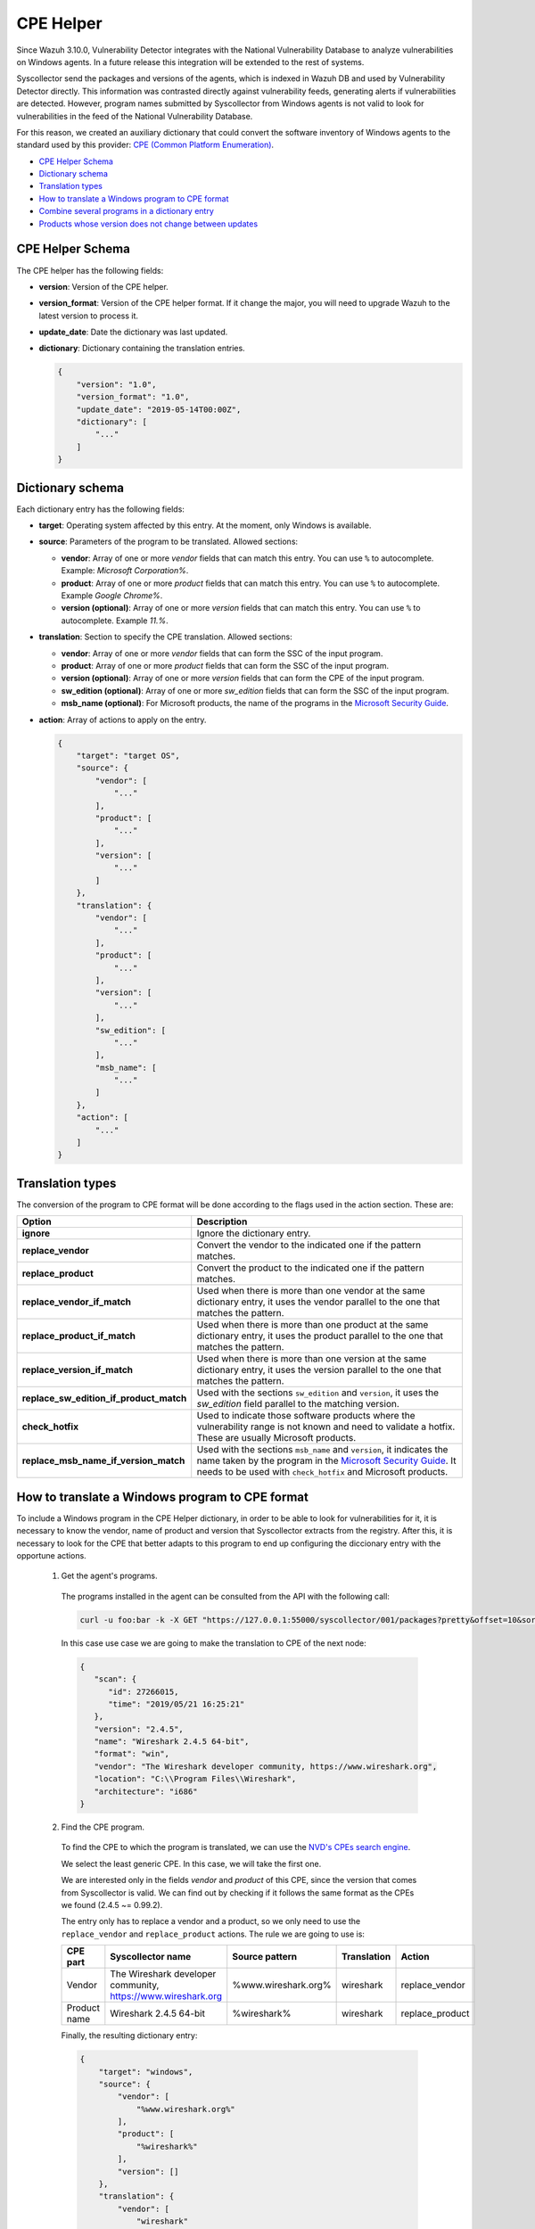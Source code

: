 .. Copyright (C) 2018 Wazuh, Inc.

.. _vu_cpe_helper:

CPE Helper
==========

Since Wazuh 3.10.0, Vulnerability Detector integrates with the National Vulnerability Database to analyze vulnerabilities on Windows agents. In a future release this integration will be extended to the rest of systems.

Syscollector send the packages and versions of the agents, which is indexed in Wazuh DB and used by Vulnerability Detector directly. This information was contrasted directly against vulnerability feeds, generating alerts if vulnerabilities are detected. However, program names submitted by Syscollector from Windows agents is not valid to look for vulnerabilities in the feed of the National Vulnerability Database.

For this reason, we created an auxiliary dictionary that could convert the software inventory of Windows agents to the standard used by this provider: `CPE (Common Platform Enumeration) <https://nvd.nist.gov/products/cpe>`_.

- `CPE Helper Schema`_
- `Dictionary schema`_
- `Translation types`_
- `How to translate a Windows program to CPE format`_
- `Combine several programs in a dictionary entry`_
- `Products whose version does not change between updates`_

CPE Helper Schema
-----------------

The CPE helper has the following fields:

- **version**: Version of the CPE helper.
- **version_format**: Version of the CPE helper format. If it change the major, you will need to upgrade Wazuh to the latest version to process it.
- **update_date**: Date the dictionary was last updated.
- **dictionary**: Dictionary containing the translation entries.

  .. code-block:: json

    {
        "version": "1.0",
        "version_format": "1.0",
        "update_date": "2019-05-14T00:00Z",
        "dictionary": [
            "..."
        ]
    }

Dictionary schema
-----------------

Each dictionary entry has the following fields:

- **target**: Operating system affected by this entry. At the moment, only Windows is available.

- **source**: Parameters of the program to be translated. Allowed sections:

  - **vendor**: Array of one or more *vendor* fields that can match this entry. You can use ``%`` to autocomplete. Example: *Microsoft Corporation%*.
  - **product**: Array of one or more *product* fields that can match this entry. You can use ``%`` to autocomplete. Example *Google Chrome%*.
  - **version (optional)**: Array of one or more *version* fields that can match this entry. You can use ``%`` to autocomplete. Example *11.%*.

- **translation**: Section to specify the CPE translation. Allowed sections:

  - **vendor**: Array of one or more *vendor* fields that can form the SSC of the input program.
  - **product**: Array of one or more *product* fields that can form the SSC of the input program.
  - **version (optional)**: Array of one or more *version* fields that can form the CPE of the input program.
  - **sw_edition (optional)**: Array of one or more *sw_edition* fields that can form the SSC of the input program.
  - **msb_name (optional)**: For Microsoft products, the name of the programs in the `Microsoft Security Guide <https://portal.msrc.microsoft.com/en-us/security-guidance>`_.

- **action**: Array of actions to apply on the entry.

  .. code-block:: json

      {
          "target": "target OS",
          "source": {
              "vendor": [
                  "..."
              ],
              "product": [
                  "..."
              ],
              "version": [
                  "..."
              ]
          },
          "translation": {
              "vendor": [
                  "..."
              ],
              "product": [
                  "..."
              ],
              "version": [
                  "..."
              ],
              "sw_edition": [
                  "..."
              ],
              "msb_name": [
                  "..."
              ]
          },
          "action": [
              "..."
          ]
      }

Translation types
-----------------

The conversion of the program to CPE format will be done according to the flags used in the action section. These are:

+------------------------------------------+-------------------------------------------------------------------------------------------------------------------------------------------------------------------------------------------------------------------------------------------------------------------+
| Option                                   | Description                                                                                                                                                                                                                                                       |
+==========================================+===================================================================================================================================================================================================================================================================+
| **ignore**                               | Ignore the dictionary entry.                                                                                                                                                                                                                                      |
+------------------------------------------+-------------------------------------------------------------------------------------------------------------------------------------------------------------------------------------------------------------------------------------------------------------------+
| **replace_vendor**                       | Convert the vendor to the indicated one if the pattern matches.                                                                                                                                                                                                   |
+------------------------------------------+-------------------------------------------------------------------------------------------------------------------------------------------------------------------------------------------------------------------------------------------------------------------+
| **replace_product**                      | Convert the product to the indicated one if the pattern matches.                                                                                                                                                                                                  |
+------------------------------------------+-------------------------------------------------------------------------------------------------------------------------------------------------------------------------------------------------------------------------------------------------------------------+
| **replace_vendor_if_match**              | Used when there is more than one vendor at the same dictionary entry, it uses the vendor parallel to the one that matches the pattern.                                                                                                                            |
+------------------------------------------+-------------------------------------------------------------------------------------------------------------------------------------------------------------------------------------------------------------------------------------------------------------------+
| **replace_product_if_match**             | Used when there is more than one product at the same dictionary entry, it uses the product parallel to the one that matches the pattern.                                                                                                                          |
+------------------------------------------+-------------------------------------------------------------------------------------------------------------------------------------------------------------------------------------------------------------------------------------------------------------------+
| **replace_version_if_match**             | Used when there is more than one version at the same dictionary entry, it uses the version parallel to the one that matches the pattern.                                                                                                                          |
+------------------------------------------+-------------------------------------------------------------------------------------------------------------------------------------------------------------------------------------------------------------------------------------------------------------------+
| **replace_sw_edition_if_product_match**  | Used with the sections ``sw_edition`` and ``version``, it uses the *sw_edition* field parallel to the matching version.                                                                                                                                           |
+------------------------------------------+-------------------------------------------------------------------------------------------------------------------------------------------------------------------------------------------------------------------------------------------------------------------+
| **check_hotfix**                         | Used to indicate those software products where the vulnerability range is not known and need to validate a hotfix. These are usually Microsoft products.                                                                                                          |
+------------------------------------------+-------------------------------------------------------------------------------------------------------------------------------------------------------------------------------------------------------------------------------------------------------------------+
| **replace_msb_name_if_version_match**    | Used with the sections ``msb_name`` and ``version``, it indicates the name taken by the program in the `Microsoft Security Guide <https://portal.msrc.microsoft.com/en-us/security-guidance>`_. It needs to be used with ``check_hotfix`` and Microsoft products. |
+------------------------------------------+-------------------------------------------------------------------------------------------------------------------------------------------------------------------------------------------------------------------------------------------------------------------+


How to translate a Windows program to CPE format
------------------------------------------------

To include a Windows program in the CPE Helper dictionary, in order to be able to look for vulnerabilities for it, it is necessary to
know the vendor, name of product and version that Syscollector extracts from the registry. After this, it is necessary to look for
the CPE that better adapts to this program to end up configuring the diccionary entry with the opportune actions.

 1. Get the agent's programs.

  The programs installed in the agent can be consulted from the API with the following call:

  .. code-block:: console

    curl -u foo:bar -k -X GET "https://127.0.0.1:55000/syscollector/001/packages?pretty&offset=10&sort=-name"

  In this case use case we are going to make the translation to CPE of the next node:

  .. code-block:: json

    {
       "scan": {
          "id": 27266015,
          "time": "2019/05/21 16:25:21"
       },
       "version": "2.4.5",
       "name": "Wireshark 2.4.5 64-bit",
       "format": "win",
       "vendor": "The Wireshark developer community, https://www.wireshark.org",
       "location": "C:\\Program Files\\Wireshark",
       "architecture": "i686"
    }

 2. Find the CPE program.

  To find the CPE to which the program is translated, we can use the `NVD's CPEs search engine <https://nvd.nist.gov/products/cpe/search>`_.

  .. thumbnail:: ../../../images/manual/vuln-detector/cpe-search-wireshark1.png
      :title: Wireshark CPE search
      :align: center
      :width: 100%


  We select the least generic CPE. In this case, we will take the first one.

  .. thumbnail:: ../../../images/manual/vuln-detector/cpe-search-wireshark2.png
      :title: Wireshark CPE election
      :align: center
      :width: 100%


  We are interested only in the fields *vendor* and *product* of this CPE, since the version that comes from Syscollector is valid.
  We can find out by checking if it follows the same format as the CPEs we found (2.4.5 ~= 0.99.2).


  The entry only has to replace a vendor and a product, so we only need to use the ``replace_vendor``
  and ``replace_product`` actions. The rule we are going to use is:

  +--------------+--------------------------------------------------------------+-------------------------+------------------+------------------+
  | CPE part     | Syscollector name                                            | Source pattern          | Translation      | Action           |
  +==============+==============================================================+=========================+==================+==================+
  | Vendor       | The Wireshark developer community, https://www.wireshark.org | %www.wireshark.org%     | wireshark        | replace_vendor   |
  +--------------+--------------------------------------------------------------+-------------------------+------------------+------------------+
  | Product name | Wireshark 2.4.5 64-bit                                       | %wireshark%             | wireshark        | replace_product  |
  +--------------+--------------------------------------------------------------+-------------------------+------------------+------------------+

  Finally, the resulting dictionary entry:

  .. code-block:: json

    {
        "target": "windows",
        "source": {
            "vendor": [
                "%www.wireshark.org%"
            ],
            "product": [
                "%wireshark%"
            ],
            "version": []
        },
        "translation": {
            "vendor": [
                "wireshark"
            ],
            "product": [
                "wireshark"
            ],
            "version": []
        },
        "action": [
            "replace_vendor",
            "replace_product"
        ]
    }

Combine several programs in a dictionary entry
----------------------------------------------

A software product can have several CPEs associated depending on its vendor, version, or the syntax with which its name was defined.
This section will explain how to create an entry to include all possible translations of a program collected by Syscollector.

For the guide, the generation of the dictionary entry for Skype and Skype for Business will be used as use case.

 1. Get the agent's programs.

  The programs installed in the agent can be consulted from the API with the following call:

  .. code-block:: console

    curl -u foo:bar -k -X GET "https://127.0.0.1:55000/syscollector/001/packages?pretty&offset=10&sort=-name"

  If we have *Skype* and *Skype for Business* installed, we will get 2 nodes as follows:

  .. code-block:: json

    {
     "scan": {
        "id": 908227078,
        "time": "2019/05/22 10:05:24"
     },
     "format": "win",
     "version": "16.0.11425.20244",
     "location": "C:\\Program Files (x86)\\Microsoft Office",
     "name": "Skype for Business Basic 2016 - en-us",
     "vendor": "Microsoft Corporation",
     "architecture": "x86_64"
    }
    {
     "scan": {
        "id": 908227078,
        "time": "2019/05/22 10:05:24"
     },
     "format": "win",
     "version": "8.42",
     "install_time": "20190329",
     "location": "C:\\Program Files (x86)\\Microsoft\\Skype for Desktop\\",
     "name": "Skype version 8.42",
     "vendor": "Skype Technologies S.A.",
     "architecture": "i686"
    }

 2. Find the CPE program.

  To find the CPE to which the program is translated, we can use the `NVD's CPEs search engine <https://nvd.nist.gov/products/cpe/search>`_.

  .. thumbnail:: ../../../images/manual/vuln-detector/cpe-search-skype1.png
      :title: Skype CPE search
      :align: center
      :width: 100%

  We can observe various combinations of *vendor* and *product* fields for the products we are looking for. *Skype for Business
  Server* is not included in this use case, but it could be included in the same way.

  .. thumbnail:: ../../../images/manual/vuln-detector/cpe-search-skype2.png
      :title: Skype CPE election
      :align: center
      :width: 100%

  Again, we are interested only in the fields *vendor* and *product* of this CPE, since the
  version that comes from Syscollector seems valid.  We can find out by checking if it follows
  the same format as the CPEs we found (8.42 ~= 8.35).

  The entry will have to replace the vendor and the product between 2 combinations each, so we will use the actions ``replace_vendor_if_match``
  and ``replace_product_if_match``. The rule we are going to use is:

  +--------------+--------------------------------------------------------------+-------------------------+-----------------------+---------------------------+
  | CPE part     | Syscollector name                                            | Source pattern          | Translation           | Action                    |
  +==============+==============================================================+=========================+=======================+===========================+
  | Vendor       | Microsoft Corporation                                        | Microsoft%              | microsoft             | replace_vendor_if_match   |
  |              +--------------------------------------------------------------+-------------------------+-----------------------+                           |
  |              | Skype Technologies S.A.                                      | Skype%                  | skype                 |                           |
  +--------------+--------------------------------------------------------------+-------------------------+-----------------------+---------------------------+
  | Product name | Skype for Business Basic 2016 - en-us                        | Skype for Business%     | skype_for_business    | replace_product_if_match  |
  |              +--------------------------------------------------------------+-------------------------+-----------------------+                           |
  |              | Skype version 8.42                                           | Skype%                  | skype                 |                           |
  +--------------+--------------------------------------------------------------+-------------------------+-----------------------+---------------------------+

  Finally, the resulting dictionary entry:

  .. code-block:: json

    {
        "target": "windows",
        "source": {
            "vendor": [
                "Skype%",
                "Microsoft%"
            ],
            "product": [
                "Skype for Business%",
                "Skype%"
            ],
            "version": []
        },
        "translation": {
            "vendor": [
                "skype",
                "microsoft"
            ],
            "product": [
                "skype_for_business",
                "skype"
            ],
            "version": []
        },
        "action": [
            "replace_vendor_if_match",
            "replace_product_if_match"
        ]
    }

.. note :: The product **Skype for Business Basic 2016 - en-us** matches the ``Skype for Business%`` and ``Skype%`` patterns,
          but will use the first one because they are sorted by priority.

Products whose version does not change between updates
------------------------------------------------------

There are some software products, generally from Microsoft, whose vulnerabilities we cannot confirm
by consulting the National Vulnerability Database. These products do not change their visible version
between updates, so we cannot know when they are no longer vulnerable.

For example, if we consult the *CVE-2019-0671* vulnerability for *Microsof Office 2016* in the `National
Vulnerability Database <https://nvd.nist.gov/vuln/detail/CVE-2019-0671>`_, we will find the following.

.. thumbnail:: ../../../images/manual/vuln-detector/nvd-vulnerability.png
    :title: Affected software for CVE-2019-0671
    :align: center
    :width: 100%

As we can see, the CPEs only specify that the vulnerability affects the 2016 version, which is not enough because
our program may not be affected by the vulnerability if the patch that fixes it has been applied.

In this case, we should check the Microsoft Security Update Guide to verify if *Microsoft Office 2016*
fix the vulnerability in any update.

.. thumbnail:: ../../../images/manual/vuln-detector/microsoft-sug.png
    :title: CVE-2019-0671 in the Microsoft Security Update Guide
    :align: center
    :width: 100%

Vulnerability Detector can automate this search using the CPE Helper and the ``check_hotfix`` action.
To illustrate the process, we will follow the same procedure as in the previous use cases.


 1. Get the agent's programs.

  The programs installed in the agent can be consulted from the API with the following call:

  .. code-block:: console

    curl -u foo:bar -k -X GET "https://127.0.0.1:55000/syscollector/001/packages?pretty&offset=10&sort=-name"

  If we have *Microsoft Office 2016* and *Office 16 Click-to-Run* installed, we will get 2 nodes as follows:

  .. code-block:: json

    {
       "scan": {
          "id": 214307089,
          "time": "2019/05/22 11:53:07"
       },
       "vendor": "Microsoft Corporation",
       "name": "Office 16 Click-to-Run Extensibility Component 64-bit Registration",
       "install_time": "20190429",
       "architecture": "x86_64",
       "format": "win",
       "version": "16.0.11425.20244"
    }
    {
        "scan": {
           "id": 214307089,
           "time": "2019/05/22 11:53:07"
        },
        "version": "16.0.11425.20244",
        "location": "C:\\Program Files (x86)\\Microsoft Office",
        "vendor": "Microsoft Corporation",
        "architecture": "x86_64",
        "format": "win",
        "name": "Microsoft Office Professional Plus 2016 - en-us"
     }

 2. Find the CPE program.

  To extract the CPEs from the program, we can use the information previously consulted
  on the CPEs affected by *CVE-2019-0671*. From that source we can see exactly which CPEs
  are checked to confirm vulnerability. These are:

  - cpe:2.3:a:microsoft:office:2016:*:*:*:*:*:*:*
  - cpe:2.3:a:microsoft:office:2016:*:*:*:click-to-run:*:*:*

  We can see that the 2 target programs only differ in the field *sw_edition* (click-to-run). Therefore,
  we will use the action ``replace_sw_edition_if_product_match``, which will help us to set this CPE field
  if we detect *Office 16 Click-to-Run* in the program name, and the ``sw_edition`` section.

  We also have to take into account that the Syscollector version is not valid for this use case and we
  need to transform it from 16 to 2016 to create the CPE. If we want to contemplate more versions of
  Microsoft Office, we must use the action ``replace_version_if_match`` with the corresponding equivalences.

  Finally, we will indicate the name of these programs in the Microsoft Security Update Guide using
  their version as a reference. To do this, use the ``replace_msb_name_if_version_match`` action and
  the ``msb_name`` section. Do not forget that to perform an evaluation through the hotfixes installed on a
  Windows computer we must also include the action ``check_hotfixes``.


  +--------------+----------------------------------------------------------------------+-------------------------------------------------+--------------------------------------+--------------------------------------+
  | CPE part     | Syscollector name                                                    | Source pattern                                  | Translation                          | Action                               |
  +==============+======================================================================+=================================================+======================================+======================================+
  | Vendor       | Microsoft Corporation                                                | Microsoft Corporation                           | microsoft                            | replace_vendor                       |
  +--------------+----------------------------------------------------------------------+-------------------------------------------------+--------------------------------------+--------------------------------------+
  | Product name | Microsoft Office Professional Plus 2016 - en-us                      | Microsoft Office%                               | office                               | replace_product                      |
  |              +----------------------------------------------------------------------+-------------------------------------------------+                                      |                                      |
  |              | Office 16 Click-to-Run Extensibility Component 64-bit Registration   | Office % Click-to-Run Extensibility Component%  |                                      |                                      |
  |              |                                                                      |                                                 +--------------------------------------+--------------------------------------+
  |              |                                                                      |                                                 | click-to-run **(sw_edition)**        | replace_sw_edition_if_product_match  |
  +--------------+----------------------------------------------------------------------+-------------------------------------------------+--------------------------------------+--------------------------------------+
  | Version      | 16.0.11425.20244                                                     | 16.%                                            | 2016                                 | replace_version_if_match             |
  |              |                                                                      |                                                 +--------------------------------------+--------------------------------------+
  |              |                                                                      |                                                 | Microsoft Office 2016 **(msb_name)** | replace_msb_name_if_version_match    |
  +--------------+----------------------------------------------------------------------+-------------------------------------------------+--------------------------------------+--------------------------------------+

  The resulting dictionary entry, including more versions of *Microsoft Office*:

  .. code-block:: json

    {
      "target": "windows",
      "source": {
          "vendor": [
              "Microsoft Corporation"
          ],
          "product": [
              "Microsoft Office%",
              "Office % Click-to-Run Extensibility Component%"
          ],
          "version": [
              "11.%",
              "12.%",
              "14.%",
              "15.%",
              "16.%"
          ]
      },
      "translation": {
          "vendor": [
              "microsoft"
          ],
          "product": [
              "office"
          ],
          "version": [
              "2003",
              "2007",
              "2010",
              "2013",
              "2016"
          ],
          "sw_edition": [
              "",
              "click-to-run"
          ],
          "msb_name": [
              "Microsoft Office 2003",
              "Microsoft Office 2007",
              "Microsoft Office 2010",
              "Microsoft Office 2013",
              "Microsoft Office 2016"
          ]
      },
      "action": [
          "replace_vendor",
          "replace_product",
          "replace_version_if_match",
          "replace_sw_edition_if_product_match",
          "replace_msb_name_if_version_match",
          "check_hotfix"
      ]
    }

  Alert example using this dictionary entry:

  .. code-block:: json

    {
        "vulnerability":{
            "cve":"CVE-2019-0671",
            "title":"A remote code execution vulnerability exists when the Microsoft Office Access Connectivity Engine improperly handles objects in memory, aka 'Microsoft Office Access Connectivity Engine Remote Code Execution Vulnerability'. This CVE ID is unique from CVE-2019-0672, CVE-2019-0673, CVE-2019-0674, CVE-2019-0675.",
            "severity":"High",
            "published":"2019-03-05T23:29Z",
            "updated":"2019-03-06T15:53Z",
            "state":"Fixed",
            "cvss":{
                "cvss2":{
                    "vector":{
                        "attack_vector":"network",
                        "access_complexity":"medium ",
                        "authentication":"none",
                        "integrity_impact":"complete",
                        "availability":"complete"
                    },
                    "base_score":"9.300000"
                },
                "cvss3":{
                    "vector":{
                        "attack_vector":"local",
                        "access_complexity":"low",
                        "confidentiality_impact":"low",
                        "availability":"high",
                        "privileges_required":"none",
                        "user_interaction":"required ",
                        "scope":"unchanged"
                    },
                    "base_score":"7.800000"
                }
            },
            "software":{
                "name":"Microsoft Office Professional Plus 2016 - en-us",
                "version":"16.0.11425.20244",
                "generated_cpe":"a:microsoft:office:2016::::::x86_64:",
                "architecture":"x86_64"
            },
            "condition":"4018294 patch is not installed.",
            "cwe_reference":"CWE-119",
            "reference":"http://www.securityfocus.com/bid/106928"
        }
    }
